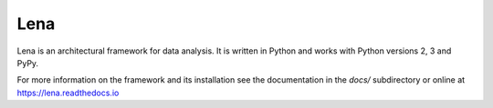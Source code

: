 ====
Lena
====

Lena is an architectural framework for data analysis. It is written in Python and works with Python versions 2, 3 and PyPy.

For more information on the framework and its installation see the documentation in the *docs/* subdirectory or online at https://lena.readthedocs.io 
